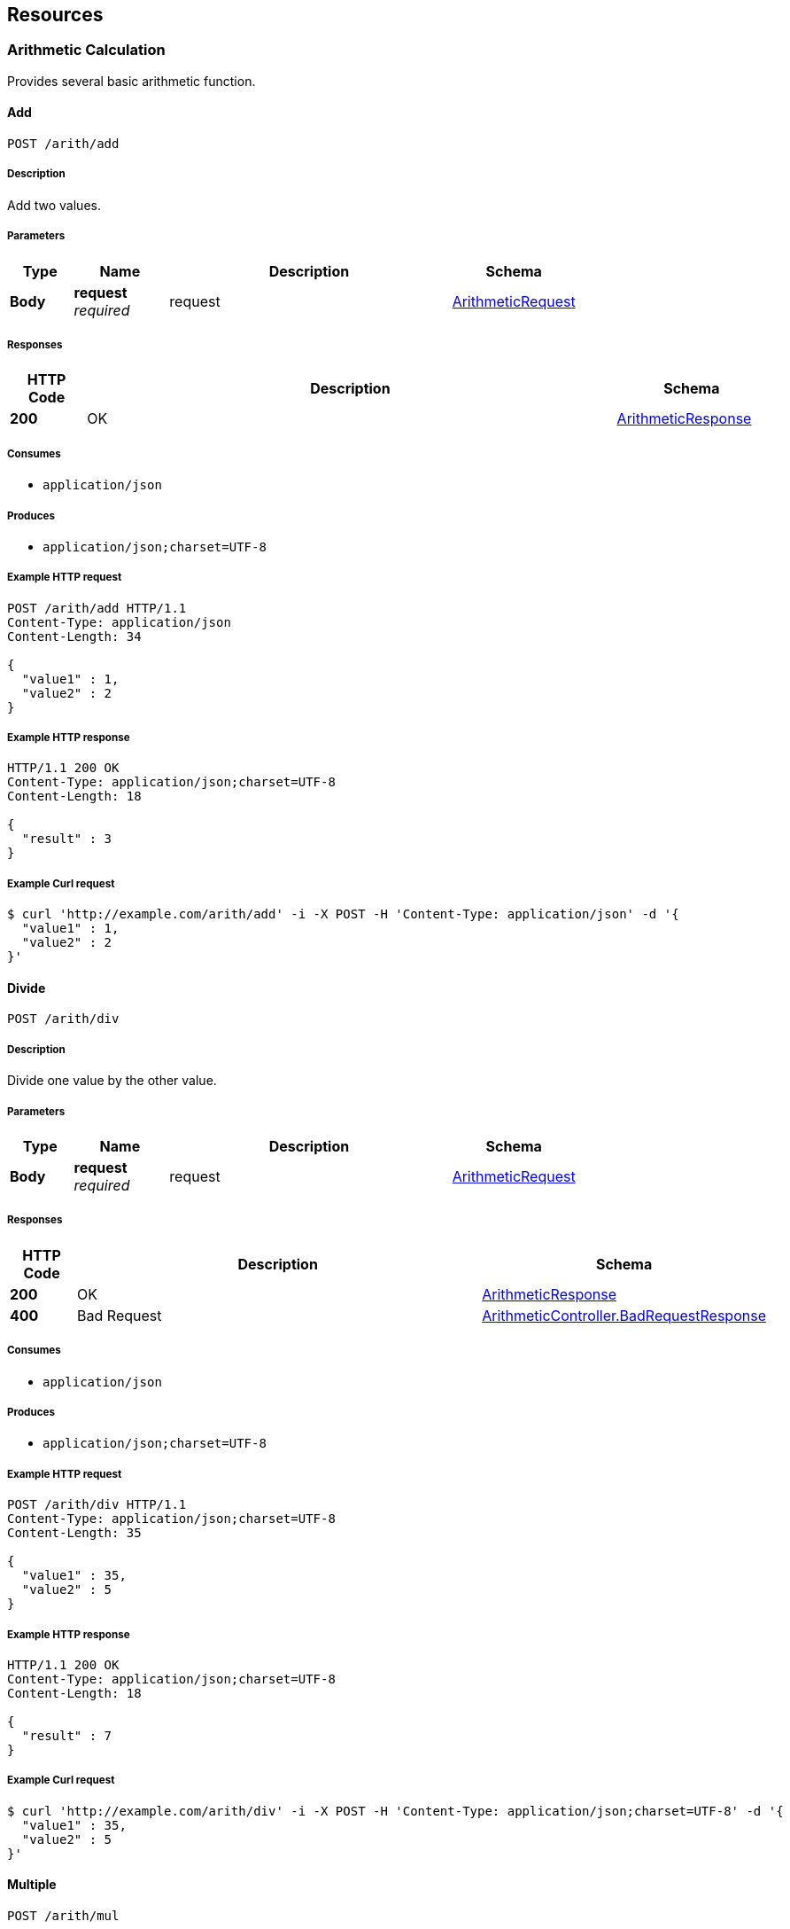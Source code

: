 
[[_paths]]
== Resources

[[_arithmetic_calculation_resource]]
=== Arithmetic Calculation
Provides several basic arithmetic function.


[[_arithmeticcontrollertest_add]]
==== Add
....
POST /arith/add
....


===== Description
Add two values.


===== Parameters

[options="header", cols=".^2,.^3,.^9,.^4"]
|===
|Type|Name|Description|Schema
|**Body**|**request** +
__required__|request|<<_arithmeticrequest,ArithmeticRequest>>
|===


===== Responses

[options="header", cols=".^2,.^14,.^4"]
|===
|HTTP Code|Description|Schema
|**200**|OK|<<_arithmeticresponse,ArithmeticResponse>>
|===


===== Consumes

* `application/json`


===== Produces

* `application/json;charset=UTF-8`


===== Example HTTP request

[source,http,options="nowrap"]
----
POST /arith/add HTTP/1.1
Content-Type: application/json
Content-Length: 34

{
  "value1" : 1,
  "value2" : 2
}
----


===== Example HTTP response

[source,http,options="nowrap"]
----
HTTP/1.1 200 OK
Content-Type: application/json;charset=UTF-8
Content-Length: 18

{
  "result" : 3
}
----


===== Example Curl request

[source,bash]
----
$ curl 'http://example.com/arith/add' -i -X POST -H 'Content-Type: application/json' -d '{
  "value1" : 1,
  "value2" : 2
}'
----


[[_arithmeticcontrollertest_div]]
==== Divide
....
POST /arith/div
....


===== Description
Divide one value by the other value.


===== Parameters

[options="header", cols=".^2,.^3,.^9,.^4"]
|===
|Type|Name|Description|Schema
|**Body**|**request** +
__required__|request|<<_arithmeticrequest,ArithmeticRequest>>
|===


===== Responses

[options="header", cols=".^2,.^14,.^4"]
|===
|HTTP Code|Description|Schema
|**200**|OK|<<_arithmeticresponse,ArithmeticResponse>>
|**400**|Bad Request|<<_arithmeticcontroller_badrequestresponse,ArithmeticController.BadRequestResponse>>
|===


===== Consumes

* `application/json`


===== Produces

* `application/json;charset=UTF-8`


===== Example HTTP request

[source,http,options="nowrap"]
----
POST /arith/div HTTP/1.1
Content-Type: application/json;charset=UTF-8
Content-Length: 35

{
  "value1" : 35,
  "value2" : 5
}
----


===== Example HTTP response

[source,http,options="nowrap"]
----
HTTP/1.1 200 OK
Content-Type: application/json;charset=UTF-8
Content-Length: 18

{
  "result" : 7
}
----


===== Example Curl request

[source,bash]
----
$ curl 'http://example.com/arith/div' -i -X POST -H 'Content-Type: application/json;charset=UTF-8' -d '{
  "value1" : 35,
  "value2" : 5
}'
----


[[_arithmeticcontrollertest_mul]]
==== Multiple
....
POST /arith/mul
....


===== Description
Multiply two values.


===== Parameters

[options="header", cols=".^2,.^3,.^9,.^4"]
|===
|Type|Name|Description|Schema
|**Body**|**request** +
__required__|request|<<_arithmeticrequest,ArithmeticRequest>>
|===


===== Responses

[options="header", cols=".^2,.^14,.^4"]
|===
|HTTP Code|Description|Schema
|**200**|OK|<<_arithmeticresponse,ArithmeticResponse>>
|===


===== Consumes

* `application/json`


===== Produces

* `application/json;charset=UTF-8`


===== Example HTTP request

[source,http,options="nowrap"]
----
POST /arith/mul HTTP/1.1
Content-Type: application/json;charset=UTF-8
Content-Length: 34

{
  "value1" : 3,
  "value2" : 5
}
----


===== Example HTTP response

[source,http,options="nowrap"]
----
HTTP/1.1 200 OK
Content-Type: application/json;charset=UTF-8
Content-Length: 19

{
  "result" : 15
}
----


===== Example Curl request

[source,bash]
----
$ curl 'http://example.com/arith/mul' -i -X POST -H 'Content-Type: application/json;charset=UTF-8' -d '{
  "value1" : 3,
  "value2" : 5
}'
----


[[_arithmeticcontrollertest_sub]]
==== Subtract
....
POST /arith/sub
....


===== Description
Subtract one value from the other value.


===== Parameters

[options="header", cols=".^2,.^3,.^9,.^4"]
|===
|Type|Name|Description|Schema
|**Body**|**request** +
__required__|request|<<_arithmeticrequest,ArithmeticRequest>>
|===


===== Responses

[options="header", cols=".^2,.^14,.^4"]
|===
|HTTP Code|Description|Schema
|**200**|OK|<<_arithmeticresponse,ArithmeticResponse>>
|===


===== Consumes

* `application/json`


===== Produces

* `application/json;charset=UTF-8`


===== Example HTTP request

[source,http,options="nowrap"]
----
POST /arith/sub HTTP/1.1
Content-Type: application/json;charset=UTF-8
Content-Length: 34

{
  "value1" : 1,
  "value2" : 2
}
----


===== Example HTTP response

[source,http,options="nowrap"]
----
HTTP/1.1 200 OK
Content-Type: application/json;charset=UTF-8
Content-Length: 19

{
  "result" : -1
}
----


===== Example Curl request

[source,bash]
----
$ curl 'http://example.com/arith/sub' -i -X POST -H 'Content-Type: application/json;charset=UTF-8' -d '{
  "value1" : 1,
  "value2" : 2
}'
----


[[_greeting_resource]]
=== Greeting
Provides greeting methods.


[[_greetingcontrollertest_top]]
==== Top
....
GET /
....


===== Description
Get availability of the service.


===== Parameters

[options="header", cols=".^2,.^3,.^9,.^4,.^2"]
|===
|Type|Name|Description|Schema|Default
|**Query**|**stage** +
__required__|Stage.|enum (DEVELOPING, STAGING, PRODUCTION)|`"PRODUCTION"`
|===


===== Responses

[options="header", cols=".^2,.^14,.^4"]
|===
|HTTP Code|Description|Schema
|**200**|OK|<<_topresponse,TopResponse>>
|===


===== Consumes

* `application/json`


===== Produces

* `application/json;charset=UTF-8`


===== Example HTTP request

[source,http,options="nowrap"]
----
GET /?stage=DEVELOPING HTTP/1.1

----


===== Example HTTP response

[source,http,options="nowrap"]
----
HTTP/1.1 200 OK
Content-Type: application/json;charset=UTF-8
Content-Length: 20

{
  "alive" : true
}
----


===== Example Curl request

[source,bash]
----
$ curl 'http://example.com/?stage=DEVELOPING' -i
----


[[_greetingcontrollertest_greet]]
==== Greet
....
POST /greet
....


===== Description
Get greeting message for the request.


===== Parameters

[options="header", cols=".^2,.^3,.^9,.^4"]
|===
|Type|Name|Description|Schema
|**Body**|**request** +
__required__|request|<<_greetingrequest,GreetingRequest>>
|===


===== Responses

[options="header", cols=".^2,.^14,.^4"]
|===
|HTTP Code|Description|Schema
|**200**|OK|<<_greetingresponse,GreetingResponse>>
|**400**|Bad Request|<<_greetingcontroller_badrequestresponse,GreetingController.BadRequestResponse>>
|===


===== Consumes

* `application/json`


===== Produces

* `application/json;charset=UTF-8`


===== Example HTTP request

[source,http,options="nowrap"]
----
POST /greet HTTP/1.1
Content-Type: application/json
Content-Length: 45

{
  "title" : "Mr.",
  "name" : "dayflower"
}
----


===== Example HTTP response

[source,http,options="nowrap"]
----
HTTP/1.1 200 OK
Content-Type: application/json;charset=UTF-8
Content-Length: 41

{
  "message" : "Hello, Mr. dayflower!"
}
----


===== Example Curl request

[source,bash]
----
$ curl 'http://example.com/greet' -i -X POST -H 'Content-Type: application/json' -d '{
  "title" : "Mr.",
  "name" : "dayflower"
}'
----



